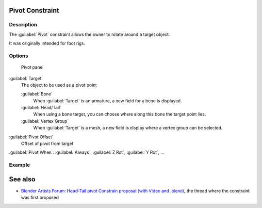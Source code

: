 
..    TODO/Review: {{review
   |text=
   This needs a complete rewrite,
   because we should not be using BA thread and video to exaplain something in the manual.
   It's ok as a extra but not at the main way to describe a feature.
   }} .


Pivot Constraint
****************

Description
===========

The :guilabel:`Pivot` constraint allows the owner to rotate around a target object.

It was originally intended for foot rigs.


Options
=======

.. figure:: /images/25-Manual-Constraints-Relationship-Pivot.jpg
   :width: 302px
   :figwidth: 302px

   Pivot panel


:guilabel:`Target`
   The object to be used as a pivot point

   :guilabel:`Bone`
      When :guilabel:`Target` is an armature, a new field for a bone is displayed.
   :guilabel:`Head/Tail`
      When using a bone target, you can choose where along this bone the target point lies.
   :guilabel:`Vertex Group`
      When :guilabel:`Target` is a mesh, a new field is display where a vertex group can be selected.

:guilabel:`Pivot Offset`
   Offset of pivot from target
:guilabel:`Pivot When`:
:guilabel:`Always`, :guilabel:`Z Rot`, :guilabel:`Y Rot`, ...


Example
=======

.. youtube:: sncFstaycIo


See also
********

- `Blender Artists Forum: Head-Tail pivot Constrain proposal (with Video and .blend) <http://blenderartists.org/forum/showthread.php?t=186169&page=1>`__, the thread where the constraint was first proposed


